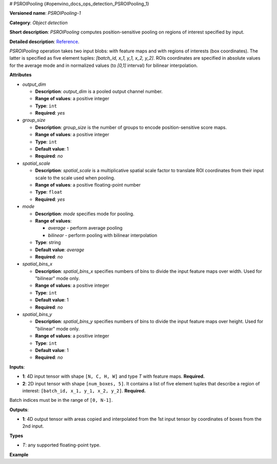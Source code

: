 # PSROIPooling {#openvino_docs_ops_detection_PSROIPooling_1}


.. meta::
  :description: Learn about PSROIPooling-1 - an object detection operation, 
                which can be performed on two required input tensors.

**Versioned name**: *PSROIPooling-1*

**Category**: *Object detection*

**Short description**: *PSROIPooling* computes position-sensitive pooling on regions of interest specified by input.

**Detailed description**: `Reference <https://arxiv.org/pdf/1703.06211.pdf>`__.

*PSROIPooling* operation takes two input blobs: with feature maps and with regions of interests (box coordinates).
The latter is specified as five element tuples: *[batch_id, x_1, y_1, x_2, y_2]*.
ROIs coordinates are specified in absolute values for the average mode and in normalized values (to *[0,1]* interval) for bilinear interpolation.

**Attributes**

* *output_dim*

  * **Description**: *output_dim* is a pooled output channel number.
  * **Range of values**: a positive integer
  * **Type**: ``int``
  * **Required**: *yes*

* *group_size*

  * **Description**: *group_size* is the number of groups to encode position-sensitive score maps.
  * **Range of values**: a positive integer
  * **Type**: ``int``
  * **Default value**: 1
  * **Required**: *no*

* *spatial_scale*

  * **Description**: *spatial_scale* is a multiplicative spatial scale factor to translate ROI coordinates from their input scale to the scale used when pooling.
  * **Range of values**: a positive floating-point number
  * **Type**: ``float``
  * **Required**: *yes*

* *mode*

  * **Description**: *mode* specifies mode for pooling.
  * **Range of values**:

    * *average* - perform average pooling
    * *bilinear* - perform pooling with bilinear interpolation
  * **Type**: string
  * **Default value**: *average*
  * **Required**: *no*

* *spatial_bins_x*

  * **Description**: *spatial_bins_x* specifies numbers of bins to divide the input feature maps over width. Used for "bilinear" mode only.
  * **Range of values**: a positive integer
  * **Type**: ``int``
  * **Default value**: 1
  * **Required**: *no*

* *spatial_bins_y*

  * **Description**: *spatial_bins_y* specifies numbers of bins to divide the input feature maps over height.  Used for "bilinear" mode only.
  * **Range of values**: a positive integer
  * **Type**: ``int``
  * **Default value**: 1
  * **Required**: *no*

**Inputs**:

*   **1**: 4D input tensor with shape ``[N, C, H, W]`` and type *T*  with feature maps. **Required.**

*   **2**: 2D input tensor with shape ``[num_boxes, 5]``. It contains a list of five element tuples that describe a region of interest: ``[batch_id, x_1, y_1, x_2, y_2]``. **Required.**
Batch indices must be in the range of ``[0, N-1]``.

**Outputs**:

*   **1**: 4D output tensor with areas copied and interpolated from the 1st input tensor by coordinates of boxes from the 2nd input.

**Types**

* *T*: any supported floating-point type.

**Example**

.. code-block:: xml
   :force:

   <layer ... type="PSROIPooling" ... >
       <data group_size="6" mode="bilinear" output_dim="360" spatial_bins_x="3" spatial_bins_y="3" spatial_scale="1"/>
       <input>
           <port id="0">
               <dim>1</dim>
               <dim>3240</dim>
               <dim>38</dim>
               <dim>38</dim>
           </port>
           <port id="1">
               <dim>100</dim>
               <dim>5</dim>
           </port>
       </input>
       <output>
           <port id="2">
               <dim>100</dim>
               <dim>360</dim>
               <dim>6</dim>
               <dim>6</dim>
           </port>
       </output>
   </layer>




